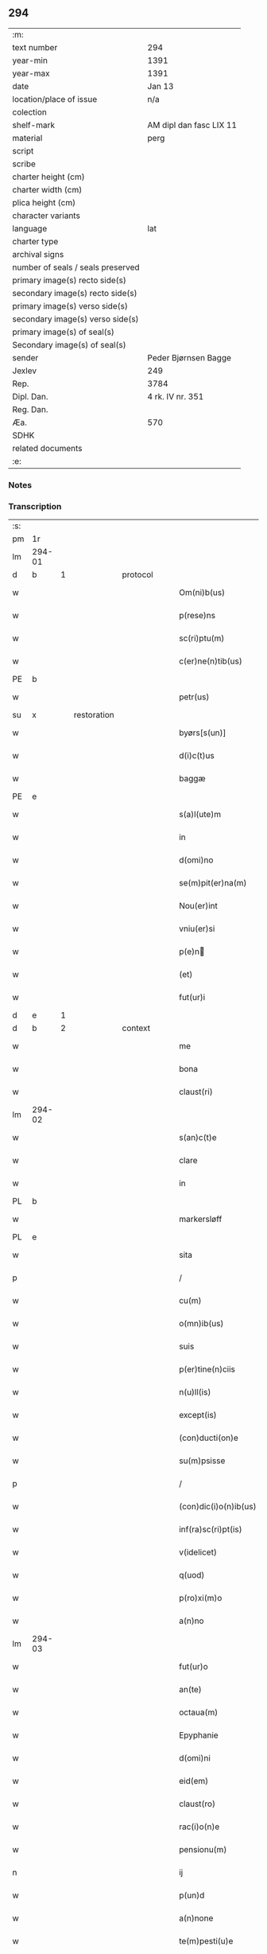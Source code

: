 ** 294

| :m:                               |                         |
| text number                       | 294                     |
| year-min                          | 1391                    |
| year-max                          | 1391                    |
| date                              | Jan 13                  |
| location/place of issue           | n/a                     |
| colection                         |                         |
| shelf-mark                        | AM dipl dan fasc LIX 11 |
| material                          | perg                    |
| script                            |                         |
| scribe                            |                         |
| charter height (cm)               |                         |
| charter width (cm)                |                         |
| plica height (cm)                 |                         |
| character variants                |                         |
| language                          | lat                     |
| charter type                      |                         |
| archival signs                    |                         |
| number of seals / seals preserved |                         |
| primary image(s) recto side(s)    |                         |
| secondary image(s) recto side(s)  |                         |
| primary image(s) verso side(s)    |                         |
| secondary image(s) verso side(s)  |                         |
| primary image(s) of seal(s)       |                         |
| Secondary image(s) of seal(s)     |                         |
| sender                            | Peder Bjørnsen Bagge    |
| Jexlev                            | 249                     |
| Rep.                              | 3784                    |
| Dipl. Dan.                        | 4 rk. IV nr. 351        |
| Reg. Dan.                         |                         |
| Æa.                               | 570                     |
| SDHK                              |                         |
| related documents                 |                         |
| :e:                               |                         |

*** Notes


*** Transcription
| :s: |        |   |             |   |   |                       |              |   |   |   |                                 |     |   |   |   |               |
| pm  | 1r     |   |             |   |   |                       |              |   |   |   |                                 |     |   |   |   |               |
| lm  | 294-01 |   |             |   |   |                       |              |   |   |   |                                 |     |   |   |   |               |
| d  | b      | 1  |             | protocol  |   |                       |              |   |   |   |                                 |     |   |   |   |               |
| w   |        |   |             |   |   | Om(ni)b(us)           | Om̅bꝫ         |   |   |   |                                 | lat |   |   |   |        294-01 |
| w   |        |   |             |   |   | p(rese)ns             | pn̅          |   |   |   |                                 | lat |   |   |   |        294-01 |
| w   |        |   |             |   |   | sc(ri)ptu(m)          | ſcptu̅       |   |   |   |                                 | lat |   |   |   |        294-01 |
| w   |        |   |             |   |   | c(er)ne(n)tib(us)     | cne̅tıbꝫ     |   |   |   |                                 | lat |   |   |   |        294-01 |
| PE  | b      |   |             |   |   |                       |              |   |   |   |                                 |     |   |   |   |               |
| w   |        |   |             |   |   | petr(us)              | petr᷒         |   |   |   |                                 | lat |   |   |   |        294-01 |
| su  | x      |   | restoration |   |   |                       |              |   |   |   |                                 |     |   |   |   |               |
| w   |        |   |             |   |   | byørs[s(un)]          | byøꝛſ[]     |   |   |   |                                 | lat |   |   |   |        294-01 |
| w   |        |   |             |   |   | d(i)c(t)us            | dc̅u         |   |   |   |                                 | lat |   |   |   |        294-01 |
| w   |        |   |             |   |   | baggæ                 | baggæ        |   |   |   |                                 | dan |   |   |   |        294-01 |
| PE  | e      |   |             |   |   |                       |              |   |   |   |                                 |     |   |   |   |               |
| w   |        |   |             |   |   | s(a)l(ute)m           | ſl̅          |   |   |   |                                 | lat |   |   |   |        294-01 |
| w   |        |   |             |   |   | in                    | ın           |   |   |   |                                 | lat |   |   |   |        294-01 |
| w   |        |   |             |   |   | d(omi)no              | dn̅o          |   |   |   |                                 | lat |   |   |   |        294-01 |
| w   |        |   |             |   |   | se(m)pit(er)na(m)     | ſe̅pıtna̅     |   |   |   |                                 | lat |   |   |   |        294-01 |
| w   |        |   |             |   |   | Nou(er)int            | Nou͛ınt       |   |   |   |                                 | lat |   |   |   |        294-01 |
| w   |        |   |             |   |   | vniu(er)si            | ỽniu͛ſi       |   |   |   |                                 | lat |   |   |   |        294-01 |
| w   |        |   |             |   |   | p(e)n                | pn̅          |   |   |   |                                 | lat |   |   |   |        294-01 |
| w   |        |   |             |   |   | (et)                  | ⁊            |   |   |   |                                 | lat |   |   |   |        294-01 |
| w   |        |   |             |   |   | fut(ur)i              | futᷣı         |   |   |   |                                 | lat |   |   |   |        294-01 |
| d  | e      | 1  |             |   |   |                       |              |   |   |   |                                 |     |   |   |   |               |
| d  | b      | 2  |             | context  |   |                       |              |   |   |   |                                 |     |   |   |   |               |
| w   |        |   |             |   |   | me                    | me           |   |   |   |                                 | lat |   |   |   |        294-01 |
| w   |        |   |             |   |   | bona                  | bona         |   |   |   |                                 | lat |   |   |   |        294-01 |
| w   |        |   |             |   |   | claust(ri)            | clauﬅ       |   |   |   |                                 | lat |   |   |   |        294-01 |
| lm  | 294-02 |   |             |   |   |                       |              |   |   |   |                                 |     |   |   |   |               |
| w   |        |   |             |   |   | s(an)c(t)e            | ſc̅e          |   |   |   |                                 | lat |   |   |   |        294-02 |
| w   |        |   |             |   |   | clare                 | clare        |   |   |   |                                 | lat |   |   |   |        294-02 |
| w   |        |   |             |   |   | in                    | ın           |   |   |   |                                 | lat |   |   |   |        294-02 |
| PL  | b      |   |             |   |   |                       |              |   |   |   |                                 |     |   |   |   |               |
| w   |        |   |             |   |   | markersløff           | markerſløﬀ   |   |   |   |                                 | dan |   |   |   |        294-02 |
| PL  | e      |   |             |   |   |                       |              |   |   |   |                                 |     |   |   |   |               |
| w   |        |   |             |   |   | sita                  | ſıta         |   |   |   |                                 | lat |   |   |   |        294-02 |
| p   |        |   |             |   |   | /                     | /            |   |   |   |                                 | lat |   |   |   |        294-02 |
| w   |        |   |             |   |   | cu(m)                 | cu̅           |   |   |   |                                 | lat |   |   |   |        294-02 |
| w   |        |   |             |   |   | o(mn)ib(us)           | o̅ıbꝫ         |   |   |   |                                 | lat |   |   |   |        294-02 |
| w   |        |   |             |   |   | suis                  | ſuı         |   |   |   |                                 | lat |   |   |   |        294-02 |
| w   |        |   |             |   |   | p(er)tine(n)ciis      | ꝑtıne̅cii    |   |   |   |                                 | lat |   |   |   |        294-02 |
| w   |        |   |             |   |   | n(u)ll(is)            | nll̅          |   |   |   |                                 | lat |   |   |   |        294-02 |
| w   |        |   |             |   |   | except(is)            | exceptꝭ      |   |   |   |                                 | lat |   |   |   |        294-02 |
| w   |        |   |             |   |   | (con)ducti(on)e       | ꝯduı̅e       |   |   |   |                                 | lat |   |   |   |        294-02 |
| w   |        |   |             |   |   | su(m)psisse           | ſu̅pſıe      |   |   |   |                                 | lat |   |   |   |        294-02 |
| p   |        |   |             |   |   | /                     | /            |   |   |   |                                 | lat |   |   |   |        294-02 |
| w   |        |   |             |   |   | (con)dic(i)o(n)ib(us) | ꝯdic̅oıbꝫ     |   |   |   |                                 | lat |   |   |   |        294-02 |
| w   |        |   |             |   |   | inf(ra)sc(ri)pt(is)   | ınfſcptꝭ   |   |   |   |                                 | lat |   |   |   |        294-02 |
| w   |        |   |             |   |   | v(idelicet)           | vꝫ           |   |   |   |                                 | lat |   |   |   |        294-02 |
| w   |        |   |             |   |   | q(uod)                | ꝙ            |   |   |   |                                 | lat |   |   |   |        294-02 |
| w   |        |   |             |   |   | p(ro)xi(m)o           | ꝓxı̅o         |   |   |   |                                 | lat |   |   |   |        294-02 |
| w   |        |   |             |   |   | a(n)no                | a̅no          |   |   |   |                                 | lat |   |   |   |        294-02 |
| lm  | 294-03 |   |             |   |   |                       |              |   |   |   |                                 |     |   |   |   |               |
| w   |        |   |             |   |   | fut(ur)o              | futᷣo         |   |   |   |                                 | lat |   |   |   |        294-03 |
| w   |        |   |             |   |   | an(te)                | an̅           |   |   |   |                                 | lat |   |   |   |        294-03 |
| w   |        |   |             |   |   | octaua(m)             | oaua̅        |   |   |   |                                 | lat |   |   |   |        294-03 |
| w   |        |   |             |   |   | Epyphanie             | pyphanıe    |   |   |   |                                 | lat |   |   |   |        294-03 |
| w   |        |   |             |   |   | d(omi)ni              | dn̅ı          |   |   |   |                                 | lat |   |   |   |        294-03 |
| w   |        |   |             |   |   | eid(em)               | eı          |   |   |   |                                 | lat |   |   |   |        294-03 |
| w   |        |   |             |   |   | claust(ro)            | clauﬅͦ        |   |   |   |                                 | lat |   |   |   |        294-03 |
| w   |        |   |             |   |   | rac(i)o(n)e           | rac̅oe        |   |   |   |                                 | lat |   |   |   |        294-03 |
| w   |        |   |             |   |   | pensionu(m)           | penſionu̅     |   |   |   |                                 | lat |   |   |   |        294-03 |
| n   |        |   |             |   |   | ij                    | í           |   |   |   |                                 | lat |   |   |   |        294-03 |
| w   |        |   |             |   |   | p(un)d                | p           |   |   |   |                                 | dan |   |   |   |        294-03 |
| w   |        |   |             |   |   | a(n)none              | a̅none        |   |   |   |                                 | lat |   |   |   |        294-03 |
| w   |        |   |             |   |   | te(m)pesti(u)e        | te̅peﬅı̅e      |   |   |   |                                 | lat |   |   |   |        294-03 |
| w   |        |   |             |   |   | exsolua(m)            | exſolua̅      |   |   |   |                                 | lat |   |   |   |        294-03 |
| w   |        |   |             |   |   | It(em)                | I           |   |   |   |                                 | lat |   |   |   |        294-03 |
| w   |        |   |             |   |   | elapso                | elapſo       |   |   |   |                                 | lat |   |   |   |        294-03 |
| w   |        |   |             |   |   | d(i)c(t)o             | dc̅o          |   |   |   |                                 | lat |   |   |   |        294-03 |
| w   |        |   |             |   |   | anno                  | anno         |   |   |   |                                 | lat |   |   |   |        294-03 |
| lm  | 294-04 |   |             |   |   |                       |              |   |   |   |                                 |     |   |   |   |               |
| w   |        |   |             |   |   | an(te)                | an̅           |   |   |   |                                 | lat |   |   |   |        294-04 |
| w   |        |   |             |   |   | q(ua)ml(ibet)         | qmlꝫ        |   |   |   |                                 | lat |   |   |   |        294-04 |
| w   |        |   |             |   |   | octaua(m)             | oaua̅        |   |   |   |                                 | lat |   |   |   |        294-04 |
| w   |        |   |             |   |   | Epyph(ie)             | pyph̅        |   |   |   |                                 | lat |   |   |   |        294-04 |
| w   |        |   |             |   |   | d(omi)ni              | dn̅ı          |   |   |   |                                 | lat |   |   |   |        294-04 |
| w   |        |   |             |   |   | s(u)bsequen(tem)      | ſb̅ſeque̅     |   |   |   |                                 | lat |   |   |   |        294-04 |
| w   |        |   |             |   |   | q(uam)                | ꝙᷓ            |   |   |   |                                 | lat |   |   |   |        294-04 |
| w   |        |   |             |   |   | diu                   | diu          |   |   |   |                                 | lat |   |   |   |        294-04 |
| w   |        |   |             |   |   | bo(na)                | bo          |   |   |   |                                 | lat |   |   |   |        294-04 |
| w   |        |   |             |   |   | ead(em)               | ea          |   |   |   |                                 | lat |   |   |   |        294-04 |
| w   |        |   |             |   |   | tenu(er)o             | tenu͛o        |   |   |   |                                 | lat |   |   |   |        294-04 |
| n   |        |   |             |   |   | iiij                 | ıııȷ        |   |   |   |                                 | lat |   |   |   |        294-04 |
| w   |        |   |             |   |   | p(un)d                | p           |   |   |   |                                 | dan |   |   |   |        294-04 |
| w   |        |   |             |   |   | a(n)none              | a̅none        |   |   |   |                                 | lat |   |   |   |        294-04 |
| w   |        |   |             |   |   | eid(em)               | eı          |   |   |   |                                 | lat |   |   |   |        294-04 |
| w   |        |   |             |   |   | claust(ro)            | clauﬅͦ        |   |   |   |                                 | lat |   |   |   |        294-04 |
| w   |        |   |             |   |   | te(m)pesti(u)e        | te̅peﬅı̅e      |   |   |   |                                 | lat |   |   |   |        294-04 |
| w   |        |   |             |   |   | expona(m)             | expona̅       |   |   |   |                                 | lat |   |   |   |        294-04 |
| w   |        |   |             |   |   | de                    | de           |   |   |   |                                 | lat |   |   |   |        294-04 |
| lm  | 294-05 |   |             |   |   |                       |              |   |   |   |                                 |     |   |   |   |               |
| w   |        |   |             |   |   | eisd(em)              | eıſ         |   |   |   |                                 | lat |   |   |   |        294-05 |
| w   |        |   |             |   |   | ip(s)aq(ue)           | ıp̅aqꝫ        |   |   |   |                                 | lat |   |   |   |        294-05 |
| w   |        |   |             |   |   | restaurem             | reﬅaure     |   |   |   |                                 | lat |   |   |   |        294-05 |
| w   |        |   |             |   |   | modo                  | modo         |   |   |   |                                 | lat |   |   |   |        294-05 |
| w   |        |   |             |   |   | poc(i)ori             | poc̅oꝛı       |   |   |   |                                 | lat |   |   |   |        294-05 |
| w   |        |   |             |   |   | q(uo)                 | qͦ            |   |   |   |                                 | lat |   |   |   |        294-05 |
| w   |        |   |             |   |   | pot(er)o              | poto        |   |   |   |                                 | lat |   |   |   |        294-05 |
| w   |        |   |             |   |   | (et)                  | ⁊            |   |   |   |                                 | lat |   |   |   |        294-05 |
| w   |        |   |             |   |   | meliorem              | melıoꝛe     |   |   |   |                                 | lat |   |   |   |        294-05 |
| p   |        |   |             |   |   | /                     | /            |   |   |   |                                 | lat |   |   |   |        294-05 |
| w   |        |   |             |   |   | hoc                   | hoc          |   |   |   |                                 | lat |   |   |   |        294-05 |
| w   |        |   |             |   |   | p(ro)uiso             | ꝓuiſo        |   |   |   |                                 | lat |   |   |   |        294-05 |
| w   |        |   |             |   |   | q(uod)                | ꝙ            |   |   |   |                                 | lat |   |   |   |        294-05 |
| w   |        |   |             |   |   | si                    | ſi           |   |   |   |                                 | lat |   |   |   |        294-05 |
| w   |        |   |             |   |   | e(go)                 | eͦ            |   |   |   |                                 | lat |   |   |   |        294-05 |
| PE  | b      |   |             |   |   |                       |              |   |   |   |                                 |     |   |   |   |               |
| w   |        |   |             |   |   | petr(us)              | petr᷒         |   |   |   |                                 | lat |   |   |   |        294-05 |
| PE  | e      |   |             |   |   |                       |              |   |   |   |                                 |     |   |   |   |               |
| w   |        |   |             |   |   | ip(s)a                | ıp̅a          |   |   |   |                                 | lat |   |   |   |        294-05 |
| n   |        |   |             |   |   | iiij                 | ıııȷ        |   |   |   |                                 | lat |   |   |   |        294-05 |
| w   |        |   |             |   |   | p(un)d                | p           |   |   |   |                                 | dan |   |   |   |        294-05 |
| w   |        |   |             |   |   | a(n)none              | a̅none        |   |   |   |                                 | lat |   |   |   |        294-05 |
| w   |        |   |             |   |   | vt                    | vt           |   |   |   |                                 | lat |   |   |   |        294-05 |
| w   |        |   |             |   |   | p(re)m(it)¦tit(ur)    | p̅mͭ¦tıtᷣ       |   |   |   |                                 | lat |   |   |   | 294-05—294-06 |
| w   |        |   |             |   |   | exsolu(er)o           | exſolu͛o      |   |   |   |                                 | lat |   |   |   |        294-06 |
| w   |        |   |             |   |   | aliasq(ue)            | alıaqꝫ      |   |   |   |                                 | lat |   |   |   |        294-06 |
| w   |        |   |             |   |   | f(ir)mas              | fma        |   |   |   |                                 | lat |   |   |   |        294-06 |
| w   |        |   |             |   |   | (con)dic(i)o(n)es     | ꝯdic̅oe      |   |   |   |                                 | lat |   |   |   |        294-06 |
| w   |        |   |             |   |   | s(er)uau(er)o         | uau͛o        |   |   |   |                                 | lat |   |   |   |        294-06 |
| w   |        |   |             |   |   | vt                    | vt           |   |   |   |                                 | lat |   |   |   |        294-06 |
| w   |        |   |             |   |   | p(re)tactu(m)         | p̅tau̅        |   |   |   |                                 | lat |   |   |   |        294-06 |
| w   |        |   |             |   |   | e(st)                 | e̅            |   |   |   |                                 | lat |   |   |   |        294-06 |
| w   |        |   |             |   |   | n(u)lli               | nll̅ı         |   |   |   |                                 | lat |   |   |   |        294-06 |
| w   |        |   |             |   |   | alij                  | alıȷ         |   |   |   |                                 | lat |   |   |   |        294-06 |
| w   |        |   |             |   |   | q(uam)                | ꝙ           |   |   |   |                                 | lat |   |   |   |        294-06 |
| w   |        |   |             |   |   | m(ihi)                | m           |   |   |   |                                 | lat |   |   |   |        294-06 |
| w   |        |   |             |   |   | bo(na)                | bo          |   |   |   |                                 | lat |   |   |   |        294-06 |
| w   |        |   |             |   |   | ead(em)               | ea          |   |   |   |                                 | lat |   |   |   |        294-06 |
| w   |        |   |             |   |   | dim(it)ta(n)t(ur)     | dımͭta̅tᷣ       |   |   |   |                                 | lat |   |   |   |        294-06 |
| w   |        |   |             |   |   | si                    | ſı           |   |   |   |                                 | lat |   |   |   |        294-06 |
| w   |        |   |             |   |   | v(ero)                | vͦ            |   |   |   |                                 | lat |   |   |   |        294-06 |
| w   |        |   |             |   |   | in                    | ın           |   |   |   |                                 | lat |   |   |   |        294-06 |
| w   |        |   |             |   |   | aliq(ua)              | alíqᷓ         |   |   |   |                                 | lat |   |   |   |        294-06 |
| w   |        |   |             |   |   | d(i)c(t)ar(um)        | dc̅aꝝ         |   |   |   |                                 | lat |   |   |   |        294-06 |
| lm  | 294-07 |   |             |   |   |                       |              |   |   |   |                                 |     |   |   |   |               |
| w   |        |   |             |   |   | (con)dic(i)o(ne)m     | ꝯdic̅o       |   |   |   |                                 | lat |   |   |   |        294-07 |
| w   |        |   |             |   |   | !defec(er)it¡         | !defecıt¡   |   |   |   |                                 | lat |   |   |   |        294-07 |
| w   |        |   |             |   |   | ext(un)c              | ext̅c         |   |   |   |                                 | lat |   |   |   |        294-07 |
| w   |        |   |             |   |   | l(itte)re             | lr̅e          |   |   |   |                                 | lat |   |   |   |        294-07 |
| w   |        |   |             |   |   |                       |              |   |   |   |                                 | lat |   |   |   |        294-07 |
| w   |        |   |             |   |   | p(rese)nt(es)         | pn̅          |   |   |   |                                 | lat |   |   |   |        294-07 |
| w   |        |   |             |   |   | n(u)lli(us)           | nll̅ı᷒         |   |   |   |                                 | lat |   |   |   |        294-07 |
| w   |        |   |             |   |   | sint                  | ſint         |   |   |   |                                 | lat |   |   |   |        294-07 |
| w   |        |   |             |   |   | vigor(is)             | vigorꝭ       |   |   |   |                                 | lat |   |   |   |        294-07 |
| w   |        |   |             |   |   | Cu(m)                 | Cu̅           |   |   |   |                                 | lat |   |   |   |        294-07 |
| w   |        |   |             |   |   | aut(em)               | aut̅          |   |   |   |                                 | lat |   |   |   |        294-07 |
| w   |        |   |             |   |   | a                     | a            |   |   |   |                                 | lat |   |   |   |        294-07 |
| w   |        |   |             |   |   | d(i)c(t)or(um)        | dc̅oꝝ         |   |   |   |                                 | lat |   |   |   |        294-07 |
| w   |        |   |             |   |   | ordi(n)ac(i)o(n)e     | oꝛdı̅ac̅oe     |   |   |   |                                 | lat |   |   |   |        294-07 |
| w   |        |   |             |   |   | bonor(um)             | bonoꝝ        |   |   |   |                                 | lat |   |   |   |        294-07 |
| w   |        |   |             |   |   | me                    | me           |   |   |   |                                 | lat |   |   |   |        294-07 |
| w   |        |   |             |   |   | sep(ar)ari            | ſeꝑarı       |   |   |   |                                 | lat |   |   |   |        294-07 |
| w   |        |   |             |   |   | (con)tig(er)it        | ꝯtıgıt      |   |   |   |                                 | lat |   |   |   |        294-07 |
| w   |        |   |             |   |   | ext(un)c              | ext̅c         |   |   |   |                                 | lat |   |   |   |        294-07 |
| lm  | 294-08 |   |             |   |   |                       |              |   |   |   |                                 |     |   |   |   |               |
| w   |        |   |             |   |   | ip(s)a                | ıp̅a          |   |   |   |                                 | lat |   |   |   |        294-08 |
| w   |        |   |             |   |   | vna                   | vna          |   |   |   |                                 | lat |   |   |   |        294-08 |
| w   |        |   |             |   |   | cu(m)                 | cu̅           |   |   |   |                                 | lat |   |   |   |        294-08 |
| w   |        |   |             |   |   | st(ru)ctura           | ﬅͮura        |   |   |   |                                 | lat |   |   |   |        294-08 |
| w   |        |   |             |   |   | (et)                  | ⁊            |   |   |   |                                 | lat |   |   |   |        294-08 |
| w   |        |   |             |   |   | meliorac(i)o(n)ib(us) | melıoꝛac̅oıbꝫ |   |   |   |                                 | lat |   |   |   |        294-08 |
| w   |        |   |             |   |   | eid(em)               | eı          |   |   |   |                                 | lat |   |   |   |        294-08 |
| w   |        |   |             |   |   | claust(ro)            | clauﬅͦ        |   |   |   |                                 | lat |   |   |   |        294-08 |
| w   |        |   |             |   |   | liber(e)              | lıbe        |   |   |   |                                 | lat |   |   |   |        294-08 |
| w   |        |   |             |   |   | ceda(n)t              | ceda̅t        |   |   |   |                                 | lat |   |   |   |        294-08 |
| w   |        |   |             |   |   | s(i)n(e)              | ſn̅           |   |   |   |                                 | lat |   |   |   |        294-08 |
| w   |        |   |             |   |   | r(e)clamac(i)o(n)e    | clamac̅oe    |   |   |   |                                 | lat |   |   |   |        294-08 |
| w   |        |   |             |   |   | cui(us)cu(m)q(ue)     | cuı᷒cu̅qꝫ      |   |   |   |                                 | lat |   |   |   |        294-08 |
| w   |        |   |             |   |   | p(er)petuo            | ̲etuo        |   |   |   |                                 | lat |   |   |   |        294-08 |
| w   |        |   |             |   |   | possidenda            | poıdenda    |   |   |   |                                 | lat |   |   |   |        294-08 |
| d  | e      | 2  |             |   |   |                       |              |   |   |   |                                 |     |   |   |   |               |
| d  | b      | 3  |             | eschatocol  |   |                       |              |   |   |   |                                 |     |   |   |   |               |
| w   |        |   |             |   |   | Datu(m)               | Datu̅         |   |   |   |                                 | lat |   |   |   |        294-08 |
| lm  | 294-09 |   |             |   |   |                       |              |   |   |   |                                 |     |   |   |   |               |
| w   |        |   |             |   |   | A(n)no                | n̅o          |   |   |   |                                 | lat |   |   |   |        294-09 |
| w   |        |   |             |   |   | do(mini)              | do          |   |   |   |                                 | lat |   |   |   |        294-09 |
| n   |        |   |             |   |   | Mͦ                     | ͦ            |   |   |   |                                 | lat |   |   |   |        294-09 |
| n   |        |   |             |   |   | cccͦ                   | cccͦ          |   |   |   |                                 | lat |   |   |   |        294-09 |
| n   |        |   |             |   |   | xcͦ                    | xcͦ           |   |   |   |                                 | lat |   |   |   |        294-09 |
| w   |        |   |             |   |   | p(rio)                | pͦ            |   |   |   |                                 | lat |   |   |   |        294-09 |
| w   |        |   |             |   |   | octaua                | oaua        |   |   |   |                                 | lat |   |   |   |        294-09 |
| w   |        |   |             |   |   | Epyphanie             | pyphanie    |   |   |   |                                 | lat |   |   |   |        294-09 |
| w   |        |   |             |   |   | d(omi)ni              | dn̅ı          |   |   |   |                                 | lat |   |   |   |        294-09 |
| w   |        |   |             |   |   | P(rese)ntib(us)       | Pn̅tıbꝫ       |   |   |   |                                 | lat |   |   |   |        294-09 |
| w   |        |   |             |   |   | vir(is)               | vırꝭ         |   |   |   |                                 | lat |   |   |   |        294-09 |
| w   |        |   |             |   |   | disc(re)t(is)         | dıſc͛tꝭ       |   |   |   |                                 | lat |   |   |   |        294-09 |
| PE  | b      |   |             |   |   |                       |              |   |   |   |                                 |     |   |   |   |               |
| w   |        |   |             |   |   | nicholao              | nıcholao     |   |   |   |                                 | lat |   |   |   |        294-09 |
| w   |        |   |             |   |   | pet(ri)               | pet         |   |   |   |                                 | lat |   |   |   |        294-09 |
| w   |        |   |             |   |   | d(i)c(t)o             | dc̅o          |   |   |   |                                 | lat |   |   |   |        294-09 |
| w   |        |   |             |   |   | snøfugl               | ſnøfugl      |   |   |   |                                 | dan |   |   |   |        294-09 |
| PE  | e      |   |             |   |   |                       |              |   |   |   |                                 |     |   |   |   |               |
| w   |        |   |             |   |   | (et)                  | ⁊            |   |   |   |                                 | lat |   |   |   |        294-09 |
| PE  | b      |   |             |   |   |                       |              |   |   |   |                                 |     |   |   |   |               |
| w   |        |   |             |   |   | esb(er)no             | eſb̅no        |   |   |   |                                 | lat |   |   |   |        294-09 |
| w   |        |   |             |   |   | pet(ri)               | pet         |   |   |   |                                 | lat |   |   |   |        294-09 |
| PE  | e      |   |             |   |   |                       |              |   |   |   |                                 |     |   |   |   |               |
| lm  | 294-10 |   |             |   |   |                       |              |   |   |   |                                 |     |   |   |   |               |
| w   |        |   |             |   |   | meo                   | meo          |   |   |   |                                 | lat |   |   |   |        294-10 |
| w   |        |   |             |   |   | s(u)b                 | ſb̅           |   |   |   |                                 | lat |   |   |   |        294-10 |
| w   |        |   |             |   |   | sigillo               | ſıgıllo      |   |   |   |                                 | lat |   |   |   |        294-10 |
| d  | e      | 3  |             |   |   |                       |              |   |   |   |                                 |     |   |   |   |               |
| :e: |        |   |             |   |   |                       |              |   |   |   |                                 |     |   |   |   |               |